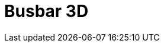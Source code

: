 = Busbar 3D
:page-layout: toolboxes
:page-tags: catalog, toolbox, gaya-feelpp_toolbox_electric-busbar3d
:parent-catalogs: gaya-feelpp_toolbox_electric
:description: Busbar 3D simulation
:page-illustration: ROOT:busbar3d.jpg